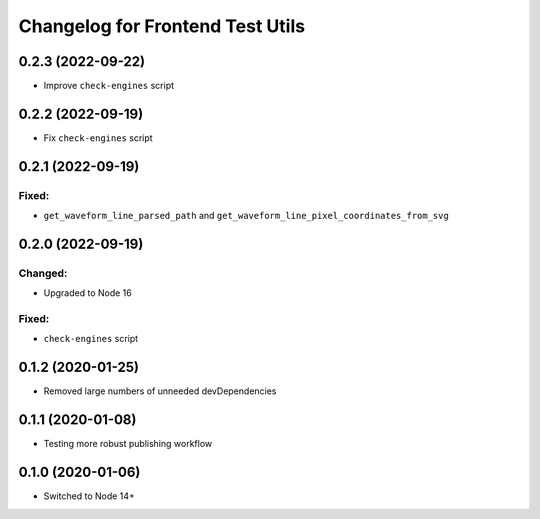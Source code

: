 Changelog for Frontend Test Utils
=================================

0.2.3 (2022-09-22)
------------------
- Improve ``check-engines`` script


0.2.2 (2022-09-19)
------------------
- Fix ``check-engines`` script


0.2.1 (2022-09-19)
------------------

Fixed:
^^^^^^
- ``get_waveform_line_parsed_path`` and ``get_waveform_line_pixel_coordinates_from_svg``


0.2.0 (2022-09-19)
------------------

Changed:
^^^^^^^^
- Upgraded to Node 16

Fixed:
^^^^^^
- ``check-engines`` script


0.1.2 (2020-01-25)
------------------
- Removed large numbers of unneeded devDependencies

0.1.1 (2020-01-08)
------------------
- Testing more robust publishing workflow

0.1.0 (2020-01-06)
------------------
- Switched to Node 14+

